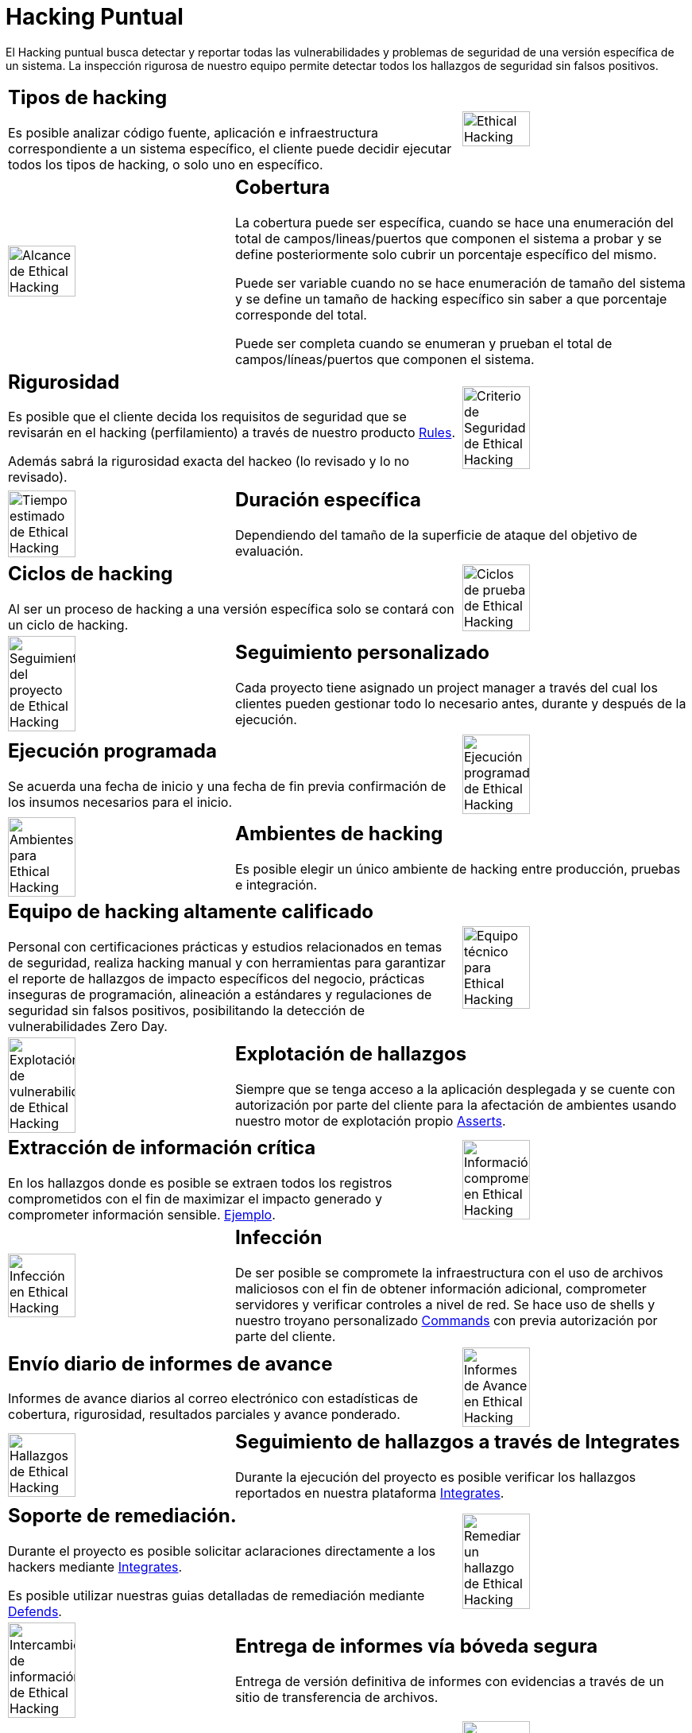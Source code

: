 :slug: servicios/hacking-puntual/
:category: servicios
:description: En esta página presentamos nuestro servicio de Hacking Puntual, mediante el cual nuestro equipo de profesionales se encarga de encontrar y reportar todas las vulnerabilidades y hallazgos de seguridad existentes en la aplicación garantizando la ausencia de falsos positivos.
:keywords: Fluid Attacks, Servicios, Ethical Hacking, Seguridad, Aplicación, Hacking Puntual.
:translate: services/one-shot-hacking/

= Hacking Puntual

El Hacking puntual busca detectar y reportar todas las vulnerabilidades
y problemas de seguridad de una versión específica de un sistema.
La inspección rigurosa de nuestro equipo
permite detectar todos los hallazgos de seguridad sin falsos positivos.

[role="tb-alt"]
[cols=3, frame="topbot"]
|====

2+a|== Tipos de hacking
Es posible analizar código fuente,
aplicación e infraestructura correspondiente a un sistema específico,
el cliente puede decidir ejecutar todos los tipos de hacking,
o solo uno en específico.

a|image::ethical-hacking.png[alt="Ethical Hacking", width="55%"]

a|image::cobertura.png[alt="Alcance de Ethical Hacking", width="55%"]

2+a|== Cobertura

La cobertura puede ser específica,
cuando se hace una enumeración del total de campos/lineas/puertos
que componen el sistema a probar
y se define posteriormente solo cubrir un porcentaje específico del mismo.

Puede ser variable cuando no se hace enumeración de tamaño del sistema
y se define un tamaño de hacking específico
sin saber a que porcentaje corresponde del total.

Puede ser completa cuando se enumeran
y prueban el total de campos/líneas/puertos que componen el sistema.

2+a|== Rigurosidad

Es posible que el cliente decida los requisitos de seguridad
que se revisarán en el hacking (perfilamiento)
a través de nuestro producto [button]#link:../../productos/rules/[Rules]#.

Además sabrá la rigurosidad exacta del hackeo (lo revisado y lo no revisado).

a|image::criterio-seguridad.png[alt="Criterio de Seguridad de Ethical Hacking", width="55%"]

a|image::duracion.png[alt="Tiempo estimado de Ethical Hacking", width="55%"]

2+a|== Duración específica

Dependiendo del tamaño de la superficie de ataque
del objetivo de evaluación.

2+a|== Ciclos de hacking

Al ser un proceso de hacking a una versión específica
solo se contará con un ciclo de hacking.

a|image::ciclos.png[alt="Ciclos de prueba de Ethical Hacking", width="55%"]

a|image::seguimiento-proyecto.png[alt="Seguimiento del proyecto de Ethical Hacking", width="55%"]

2+a|== Seguimiento personalizado

Cada proyecto tiene asignado un +project manager+
a través del cual los clientes pueden gestionar todo lo necesario
antes, durante y después de la ejecución.

2+a|== Ejecución programada

Se acuerda una fecha de inicio y una fecha de fin
previa confirmación de los insumos necesarios para el inicio.

a|image::ejecucion-programada.png[alt="Ejecución programada de Ethical Hacking", width="55%"]

a|image::ambientes-pruebas.png[alt="Ambientes para Ethical Hacking", width="55%"]

2+a|== Ambientes de hacking

Es posible elegir un único ambiente de hacking
entre producción, pruebas e integración.

2+a|== Equipo de hacking altamente calificado

Personal con certificaciones prácticas
y estudios relacionados en temas de seguridad,
realiza hacking manual y con herramientas
para garantizar el reporte de hallazgos de impacto específicos del negocio,
prácticas inseguras de programación, alineación a estándares
y regulaciones de seguridad sin falsos positivos,
posibilitando la detección de vulnerabilidades +Zero Day+.

a|image::equipo.png[alt="Equipo técnico para Ethical Hacking", width="55%"]

a|image::explotacion.png[alt="Explotación de vulnerabilidades de Ethical Hacking", width="55%"]

2+a|== Explotación de hallazgos

Siempre que se tenga acceso a la aplicación desplegada
y se cuente con autorización por parte del cliente
para la afectación de ambientes
usando nuestro motor de explotación propio [button]#link:../../productos/asserts/[Asserts]#.

2+a|== Extracción de información crítica

En los hallazgos donde es posible se extraen todos los registros comprometidos
con el fin de maximizar el impacto generado y comprometer información sensible.
[button]#link:../../productos/integrates/#registros-comprometidos[Ejemplo]#.

a|image::extraccion.png[alt="Información comprometida en Ethical Hacking", width="55%"]

a|image::infeccion.png[alt="Infección en Ethical Hacking", width="55%"]

2+a|== Infección

De ser posible se compromete la infraestructura
con el uso de archivos maliciosos con el fin de obtener información adicional,
comprometer servidores y verificar controles a nivel de red.
Se hace uso de +shells+ y nuestro troyano personalizado
[button]#link:../../productos/commands/[Commands]#
con previa autorización por parte del cliente.

2+a|== Envío diario de informes de avance

Informes de avance diarios al correo electrónico
con estadísticas de cobertura, rigurosidad,
resultados parciales y avance ponderado.

a|image::informes-avance.png[alt="Informes de Avance en Ethical Hacking", width="55%"]

a|image::integrates.png[alt="Hallazgos de Ethical Hacking", width="55%"]

2+a|== Seguimiento de hallazgos a través de Integrates

Durante la ejecución del proyecto es posible verificar
los hallazgos reportados en nuestra plataforma
[button]#link:../../productos/integrates/[Integrates]#.

2+a|== Soporte de remediación.

Durante el proyecto es posible solicitar aclaraciones
directamente a los hackers mediante
[button]#link:../../productos/integrates/[Integrates]#.

Es posible utilizar nuestras guias detalladas de remediación
mediante [button]#link:../../productos/defends/[Defends]#.

a|image::remediacion.png[alt="Remediar un hallazgo de Ethical Hacking", width="55%"]

a|image::boveda-segura.png[alt="Intercambio de información de Ethical Hacking", width="55%"]

2+a|== Entrega de informes vía bóveda segura

Entrega de versión definitiva de informes con evidencias
a través de un sitio de transferencia de archivos.

2+a|== Reunión de validación

Reunión con el equipo técnico
para validar los informes y atender observaciones.
La reunión se realiza de manera virtual.

a|image::validacion-informes.png[alt="Validación de informes de Ethical Hacking", width="55%"]

a|image::reunion-entrega.png[alt="Reunión de entrega de Ethical Hacking", width="55%"]

2+a|== Reunión de entrega

Presentación formal de informes ejecutivos a todos los interesados.
Consta de dos reuniones: una de validación y una de socialización general.

2+a|== Borrado seguro de información

+7+ días hábiles luego de la aprobación final de los informes
se borra toda la información de nuestros sistemas

a|image::borrado-informacion.png[alt="Borrado de evidencias de Ethical Hacking", width="55%"]

a|image::retest.png[alt="Retest de Ethical Hacking", width="55%"]

2+a|== Verificación de cierre (Opcional)

Se realiza un único ciclo validación de estado de los hallazgos
hasta +3+ meses luego de la aprobación final de los informes iniciales,
para esto es necesario que el cliente
comparta nuevamente los informes iniciales
y garantice el acceso al ambiente de hacking.
No se buscan nuevas vulnerabilidades,
solo se valida el cierre efectivo de lo ya encontrado previamente.

|====

* Si desea conocer las diferencias entre nuestros servicios
y otros proveedores puede conocer nuestros diferenciadores
[button]#link:../diferenciadores/[aquí]#.

* Si desea conocer las diferencias entre nuestros servicios
puede ver nuestra tabla comparativa
[button]#link:../comparativo/[aquí]#.

~Íconos diseñados por Eucalyp de Flaticon~
